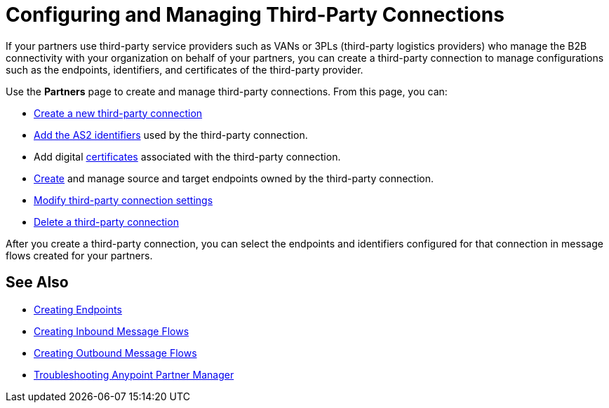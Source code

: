= Configuring and Managing Third-Party Connections

If your partners use third-party service providers such as VANs or 3PLs (third-party logistics providers) who manage the B2B connectivity with your organization on behalf of your partners, you can create a third-party connection to manage configurations such as the endpoints, identifiers, and certificates of the third-party provider.

Use the *Partners* page to create and manage third-party connections. From this page, you can:

* xref:create-third-party.adoc[Create a new third-party connection]
* xref:partner-manager-identifiers.adoc[Add the AS2 identifiers] used by the third-party connection.
* Add digital xref:certificates.adoc[certificates] associated with the third-party connection.
* xref:create-endpoint.adoc[Create] and manage source and target endpoints owned by the third-party connection.
* xref:modify-third-party-settings.adoc[Modify third-party connection settings]
* xref:delete-third-party.adoc[Delete a third-party connection]

After you create a third-party connection, you can select the endpoints and identifiers configured for that connection in message flows created for your partners.

== See Also

* xref:create-endpoint.adoc[Creating Endpoints]
* xref:create-inbound-message-flow.adoc[Creating Inbound Message Flows]
* xref:create-outbound-message-flow.adoc[Creating Outbound Message Flows]
* xref:troubleshooting.adoc[Troubleshooting Anypoint Partner Manager]
